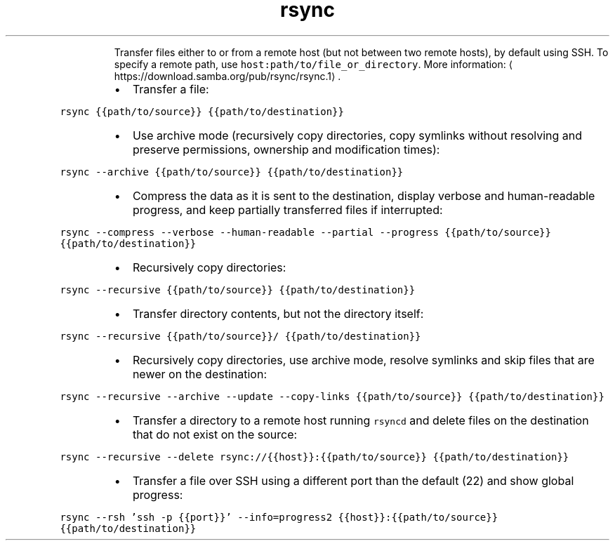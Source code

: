 .TH rsync
.PP
.RS
Transfer files either to or from a remote host (but not between two remote hosts), by default using SSH.
To specify a remote path, use \fB\fChost:path/to/file_or_directory\fR\&.
More information: \[la]https://download.samba.org/pub/rsync/rsync.1\[ra]\&.
.RE
.RS
.IP \(bu 2
Transfer a file:
.RE
.PP
\fB\fCrsync {{path/to/source}} {{path/to/destination}}\fR
.RS
.IP \(bu 2
Use archive mode (recursively copy directories, copy symlinks without resolving and preserve permissions, ownership and modification times):
.RE
.PP
\fB\fCrsync \-\-archive {{path/to/source}} {{path/to/destination}}\fR
.RS
.IP \(bu 2
Compress the data as it is sent to the destination, display verbose and human\-readable progress, and keep partially transferred files if interrupted:
.RE
.PP
\fB\fCrsync \-\-compress \-\-verbose \-\-human\-readable \-\-partial \-\-progress {{path/to/source}} {{path/to/destination}}\fR
.RS
.IP \(bu 2
Recursively copy directories:
.RE
.PP
\fB\fCrsync \-\-recursive {{path/to/source}} {{path/to/destination}}\fR
.RS
.IP \(bu 2
Transfer directory contents, but not the directory itself:
.RE
.PP
\fB\fCrsync \-\-recursive {{path/to/source}}/ {{path/to/destination}}\fR
.RS
.IP \(bu 2
Recursively copy directories, use archive mode, resolve symlinks and skip files that are newer on the destination:
.RE
.PP
\fB\fCrsync \-\-recursive \-\-archive \-\-update \-\-copy\-links {{path/to/source}} {{path/to/destination}}\fR
.RS
.IP \(bu 2
Transfer a directory to a remote host running \fB\fCrsyncd\fR and delete files on the destination that do not exist on the source:
.RE
.PP
\fB\fCrsync \-\-recursive \-\-delete rsync://{{host}}:{{path/to/source}} {{path/to/destination}}\fR
.RS
.IP \(bu 2
Transfer a file over SSH using a different port than the default (22) and show global progress:
.RE
.PP
\fB\fCrsync \-\-rsh 'ssh \-p {{port}}' \-\-info=progress2 {{host}}:{{path/to/source}} {{path/to/destination}}\fR
